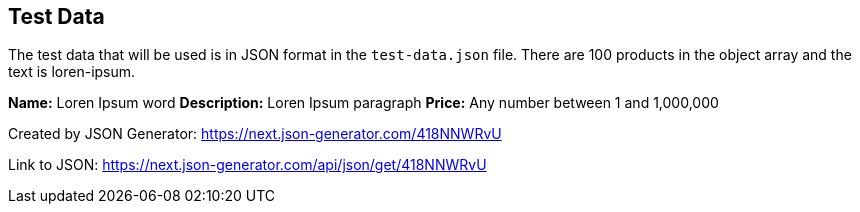 == Test Data

The test data that will be used is in JSON format in the `test-data.json` file. There are 100 products in the object array and the text is loren-ipsum.

*Name:* Loren Ipsum word
*Description:* Loren Ipsum paragraph
*Price:* Any number between 1 and 1,000,000

Created by JSON Generator: https://next.json-generator.com/418NNWRvU

Link to JSON: https://next.json-generator.com/api/json/get/418NNWRvU

